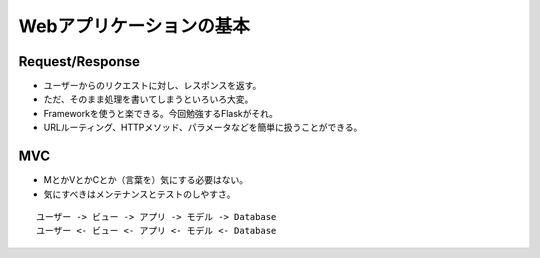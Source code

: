 =========================
Webアプリケーションの基本
=========================

Request/Response
================

.. todo:: 図を用意

* ユーザーからのリクエストに対し、レスポンスを返す。
* ただ、そのまま処理を書いてしまうといろいろ大変。
* Frameworkを使うと楽できる。今回勉強するFlaskがそれ。
* URLルーティング、HTTPメソッド、パラメータなどを簡単に扱うことができる。

MVC
===
* MとかVとかCとか（言葉を）気にする必要はない。
* 気にすべきはメンテナンスとテストのしやすさ。

.. todo:: 図を用意

::

    ユーザー -> ビュー -> アプリ -> モデル -> Database
    ユーザー <- ビュー <- アプリ <- モデル <- Database


